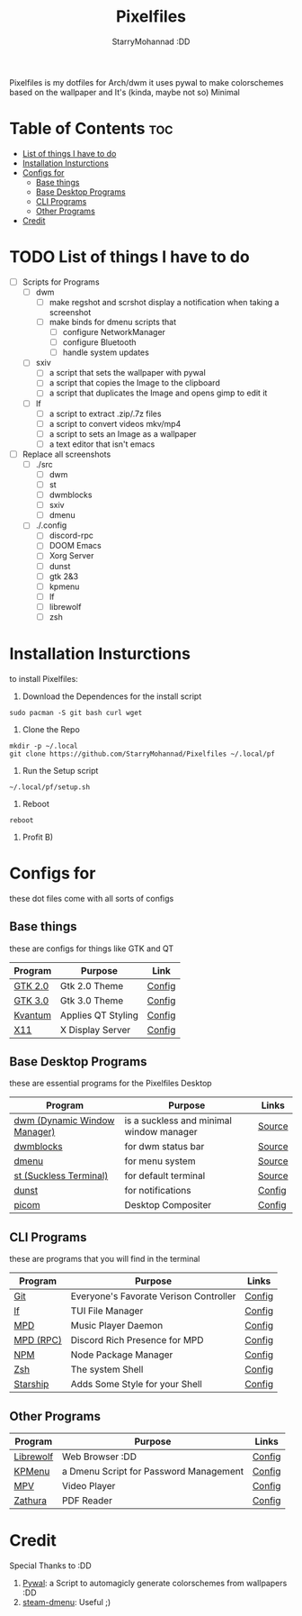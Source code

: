 #+title: Pixelfiles
#+author: StarryMohannad :DD
#+email: 73769579+StarryMohannad@users.noreply.github.com
#+description: aka my dotfiles :DD
#+property: header-args :tangle config.def.h

Pixelfiles is my dotfiles for Arch/dwm it uses pywal to make colorschemes based on the wallpaper and It's (kinda, maybe not so) Minimal

[[./assets/pixelfiles.png]]

* Table of Contents :toc:
- [[#list-of-things-i-have-to-do][List of things I have to do]]
- [[#installation-insturctions][Installation Insturctions]]
- [[#configs-for][Configs for]]
  - [[#base-things][Base things]]
  - [[#base-desktop-programs][Base Desktop Programs]]
  - [[#cli-programs][CLI Programs]]
  - [[#other-programs][Other Programs]]
- [[#credit][Credit]]

* TODO List of things I have to do
- [-] Scripts for Programs
  - [-] dwm
    - [-] make regshot and scrshot display a notification when taking a screenshot
    - [ ] make binds for dmenu scripts that
      - [ ] configure NetworkManager
      - [ ] configure Bluetooth
      - [ ] handle system updates
  - [ ] sxiv
    - [ ] a script that sets the wallpaper with pywal
    - [ ] a script that copies the Image to the clipboard
    - [ ] a script that duplicates the Image and opens gimp to edit it
  - [ ] lf
    - [ ] a script to extract .zip/.7z files
    - [ ] a script to convert videos mkv/mp4
    - [ ] a script to sets an Image as a wallpaper
    - [ ] a text editor that isn't emacs
- [ ] Replace all screenshots
  - [ ] ./src
    - [ ] dwm
    - [ ] st
    - [ ] dwmblocks
    - [ ] sxiv
    - [ ] dmenu
  - [ ] ./.config
    - [ ] discord-rpc
    - [ ] DOOM Emacs
    - [ ] Xorg Server
    - [ ] dunst
    - [ ] gtk 2&3
    - [ ] kpmenu
    - [ ] lf
    - [ ] librewolf
    - [ ] zsh


* Installation Insturctions
to install Pixelfiles:

1. Download the Dependences for the install script
#+BEGIN_SRC shell
sudo pacman -S git bash curl wget
#+END_SRC

2. Clone the Repo
#+BEGIN_SRC shell
mkdir -p ~/.local
git clone https://github.com/StarryMohannad/Pixelfiles ~/.local/pf
#+END_SRC

3. Run the Setup script
#+BEGIN_SRC shell
~/.local/pf/setup.sh
#+END_SRC

4. Reboot
#+BEGIN_SRC shell
reboot
#+END_SRC

5. Profit B)

* Configs for
these dot files come with all sorts of configs

** Base things
these are configs for things like GTK and QT

| Program | Purpose            | Link   |
|---------+--------------------+--------|
| [[https://gtk.org][GTK 2.0]] | Gtk 2.0 Theme      | [[https://github.com/StarryMohannad/Pixelfiles/blob/main/.config/gtk-2.0][Config]] |
| [[https://gtk.org][GTK 3.0]] | Gtk 3.0 Theme      | [[https://github.com/StarryMohannad/Pixelfiles/blob/main/.config/gtk-3.0][Config]] |
| [[https://github.com/tsujan/Kvantum/][Kvantum]] | Applies QT Styling | [[https://github.com/StarryMohannad/Pixelfiles/tree/main/.config/Kvantum][Config]] |
| [[https://x.org/][X11]]     | X Display Server   | [[https://github.com/StarryMohannad/Pixelfiles/tree/main/.config/X11][Config]] |

** Base Desktop Programs
these are essential programs for the Pixelfiles Desktop

| Program                      | Purpose                                  | Links  |
|------------------------------+------------------------------------------+--------|
| [[https://dwm.suckless.org/][dwm (Dynamic Window Manager)]] | is a suckless and minimal window manager | [[https://github.com/StarryMohannad/Pixelfiles/tree/main/src/dwm][Source]] |
| [[https://github.com/torrinfail/dwmblocks][dwmblocks]]                    | for dwm status bar                       | [[https://github.com/StarryMohannad/Pixelfiles/tree/main/src/dwmblocks][Source]] |
| [[https://tools.suckless.org/dmenu/][dmenu]]                        | for menu system                          | [[https://github.com/StarryMohannad/Pixelfiles/tree/main/src/dmenu][Source]] |
| [[https://st.suckless.org/][st (Suckless Terminal)]]       | for default terminal                     | [[https://github.com/StarryMohannad/Pixelfiles/tree/main/src/st][Source]] |
| [[https://dunst-project.org/][dunst]]                        | for notifications                        | [[https://github.com/StarryMohannad/Pixelfiles/tree/main/.config/dunst][Config]] |
| [[https://github.com/yshui/picom][picom]]                        | Desktop Compositer                       | [[https://github.com/StarryMohannad/Pixelfiles/blob/main/.config/picom.conf][Config]] |

** CLI Programs
these are programs that you will find in the terminal

| Program   | Purpose                                | Links  |
|-----------+----------------------------------------+--------|
| [[https://git-scm.com/][Git]]       | Everyone's Favorate Verison Controller | [[https://github.com/StarryMohannad/Pixelfiles/tree/main/.config/git][Config]] |
| [[https://github.com/gokcehan/lf][lf]]        | TUI File Manager                       | [[https://github.com/StarryMohannad/Pixelfiles/tree/main/.config/lf][Config]] |
| [[https://www.musicpd.org/][MPD]]       | Music Player Daemon                    | [[https://github.com/StarryMohannad/Pixelfiles/tree/main/.config/mpd][Config]] |
| [[https://github.com/JakeStanger/mpd-discord-rpc][MPD (RPC)]] | Discord Rich Presence for MPD          | [[https://github.com/StarryMohannad/Pixelfiles/tree/main/.config/discord-rpc][Config]] |
| [[https://nodejs.org/][NPM]]       | Node Package Manager                   | [[https://github.com/StarryMohannad/Pixelfiles/tree/main/.config/npm][Config]] |
| [[https://zsh.org/][Zsh]]       | The system Shell                       | [[https://github.com/StarryMohannad/Pixelfiles/tree/main/.config/zsh][Config]] |
| [[https://starship.rs/][Starship]]  | Adds Some Style for your Shell         | [[https://github.com/StarryMohannad/Pixelfiles/blob/main/.config/starship.toml][Config]] |

** Other Programs

| Program               | Purpose                                 | Links  |
|-----------------------+-----------------------------------------+--------|
| [[https://librewolf.net/][Librewolf]]             | Web Browser :DD                         | [[https://github.com/StarryMohannad/Pixelfiles/tree/main/.config/librewolf][Config]] |
| [[https://github.com/AlessioDP/kpmenu][KPMenu]]                | a Dmenu Script for Password Management  | [[https://github.com/StarryMohannad/Pixelfiles/tree/main/.config/kpmenu][Config]] |
| [[https://mpv.io/][MPV]]                   | Video Player                            | [[https://github.com/StarryMohannad/Pixelfiles/tree/main/.config/mpv][Config]] |
| [[https://pwmt.org/projects/zathura/][Zathura]]               | PDF Reader                              | [[https://github.com/StarryMohannad/Pixelfiles/tree/main/.config/zathura][Config]] |

* Credit
Special Thanks to :DD

1. [[https://github.com/dylanaraps/pywal][Pywal]]: a Script to automagicly generate colorschemes from wallpapers :DD
2. [[https://github.com/junglerobba/steam-dmenu][steam-dmenu]]: Useful ;)
